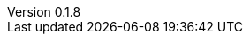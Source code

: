 :author: Mohammad Hewedy, The Spring Data JPA MongoDB Expressions Team
:revnumber: 0.1.8
:jsondir: ../src/test/resources
:sectlinks: true
:source-highlighter: highlight.js
